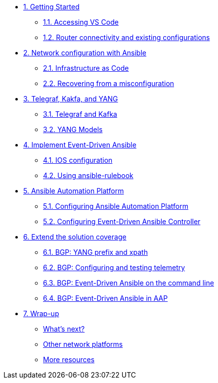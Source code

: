 * xref:module-01.adoc[1. Getting Started]
** xref:module-01.adoc#codeserver[1.1. Accessing VS Code]
** xref:module-01.adoc#connect[1.2. Router connectivity and existing configurations]

* xref:module-02.adoc[2. Network configuration with Ansible]
** xref:module-02.adoc#iac[2.1. Infrastructure as Code]
** xref:module-02.adoc#recover[2.2. Recovering from a misconfiguration]

* xref:module-03.adoc[3. Telegraf, Kakfa, and YANG]
** xref:module-03.adoc#telegraf[3.1. Telegraf and Kafka]
** xref:module-03.adoc#yang[3.2. YANG Models]

* xref:module-04.adoc[4. Implement Event-Driven Ansible]
** xref:module-04.adoc#ios[4.1. IOS configuration]
** xref:module-04.adoc#rulebook[4.2. Using ansible-rulebook]

* xref:module-05.adoc[5. Ansible Automation Platform]
** xref:module-05.adoc#controller[5.1. Configuring Ansible Automation Platform]
** xref:module-05.adoc#eda[5.2. Configuring Event-Driven Ansible Controller]

* xref:module-06.adoc[6. Extend the solution coverage]
** xref:module-06.adoc#bgp-yang[6.1. BGP: YANG prefix and xpath ]
** xref:module-06.adoc#bgp-tele[6.2. BGP: Configuring and testing telemetry]
** xref:module-06.adoc#bgp-cli[6.3. BGP: Event-Driven Ansible on the command line]
** xref:module-06.adoc#bgp-aap[6.4. BGP: Event-Driven Ansible in AAP]

* xref:module-07.adoc[7. Wrap-up]
** xref:module-07.adoc#next[What's next?]
** xref:module-07.adoc#other[Other network platforms]
** xref:module-07.adoc#more[More resources]